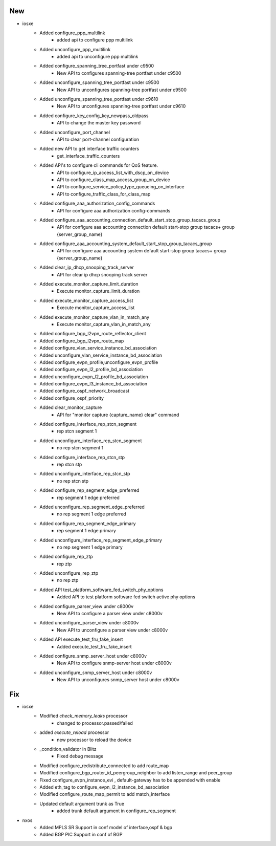 --------------------------------------------------------------------------------
                                      New                                       
--------------------------------------------------------------------------------

* iosxe
    * Added configure_ppp_multilink
        * added api to configure ppp multilink
    * Added unconfigure_ppp_multilink
        * added api to unconfigure ppp multilink
    * Added configure_spanning_tree_portfast under c9500
        * New API to configures spanning-tree portfast under c9500
    * Added unconfigure_spanning_tree_portfast under c9500
        * New API to unconfigures spanning-tree portfast under c9500
    * Added unconfigure_spanning_tree_portfast under c9610
        * New API to unconfigures spanning-tree portfast under c9610
    * Added configure_key_config_key_newpass_oldpass
        * API to change the master key password
    * Added unconfigure_port_channel
        * API to clear port-channel configuration
    * Added new API to get interface traffic counters
        * get_interface_traffic_counters
    * Added API's to configure cli commands for QoS feature.
        * API to configure_ip_access_list_with_dscp_on_device
        * API to configure_class_map_access_group_on_device
        * API to configure_service_policy_type_queueing_on_interface
        * API to configure_traffic_class_for_class_map
    * Added configure_aaa_authorization_config_commands
        * API for configure aaa authorization config-commands
    * Added configure_aaa_accounting_connection_default_start_stop_group_tacacs_group
        * API for configure aaa accounting connection default start-stop group tacacs+ group {server_group_name}
    * Added configure_aaa_accounting_system_default_start_stop_group_tacacs_group
        * API for configure aaa accounting system default start-stop group tacacs+ group {server_group_name}
    * Added clear_ip_dhcp_snooping_track_server
        * API for clear ip dhcp snooping track server
    * Added execute_monitor_capture_limit_duration
        * Execute monitor_capture_limit_duration
    * Added execute_monitor_capture_access_list
        * Execute monitor_capture_access_list
    * Added execute_monitor_capture_vlan_in_match_any
        * Execute monitor_capture_vlan_in_match_any
    * Added configure_bgp_l2vpn_route_reflector_client
    * Added configure_bgp_l2vpn_route_map
    * Added configure_vlan_service_instance_bd_association
    * Added unconfigure_vlan_service_instance_bd_association
    * Added configure_evpn_profile,unconfigure_evpn_profile
    * Added configure_evpn_l2_profile_bd_association
    * Added unconfigure_evpn_l2_profile_bd_association
    * Added configure_evpn_l3_instance_bd_association
    * Added configure_ospf_network_broadcast
    * Added configure_ospf_priority
    * Added clear_monitor_capture
        * API for "monitor capture {capture_name} clear" command
    * Added configure_interface_rep_stcn_segment
        * rep stcn segment 1
    * Added unconfigure_interface_rep_stcn_segment
        * no rep stcn segment 1
    * Added configure_interface_rep_stcn_stp
        * rep stcn stp
    * Added unconfigure_interface_rep_stcn_stp
        * no rep stcn stp
    * Added configure_rep_segment_edge_preferred
        * rep segment 1 edge preferred
    * Added unconfigure_rep_segment_edge_preferred
        * no rep segment 1 edge preferred
    * Added configure_rep_segment_edge_primary
        * rep segment 1 edge primary
    * Added unconfigure_interface_rep_segment_edge_primary
        * no rep segment 1 edge primary
    * Added configure_rep_ztp
        * rep ztp
    * Added unconfigure_rep_ztp
        * no rep ztp
    * Added API test_platform_software_fed_switch_phy_options
        * Added API to test platform software fed switch active phy options
    * Added configure_parser_view under c8000v
        * New API to configure a parser view under c8000v
    * Added unconfigure_parser_view under c8000v
        * New API to unconfigure a parser view under c8000v
    * Added API execute_test_fru_fake_insert
        * Added execute_test_fru_fake_insert
    * Added configure_snmp_server_host under c8000v
        * New API to configure snmp-server host  under c8000v
    * Added unconfigure_snmp_server_host under c8000v
        * New API to unconfigures snmp_server host under c8000v


--------------------------------------------------------------------------------
                                      Fix                                       
--------------------------------------------------------------------------------

* iosxe
    * Modified `check_memory_leaks` processor
        * changed to processor.passed/failed
    * added `execute_reload`  processor
        * new processor to reload the device
    * _condition_validator in Blitz
        * Fixed debug message
    * Modified configure_redistribute_connected to add route_map
    * Modified configure_bgp_router_id_peergroup_neighbor to add listen_range and peer_group
    * Fixed configure_evpn_instance_evi , default-gateway has to be appended with enable
    * Added eth_tag to configure_evpn_l2_instance_bd_association
    * Modified configure_route_map_permit to add match_interface
    * Updated default argument trunk as True
        * added trunk default argument in configure_rep_segment

* nxos
    * Added MPLS SR Support in conf model of interface,ospf & bgp
    * Added BGP PIC Support in conf of BGP



